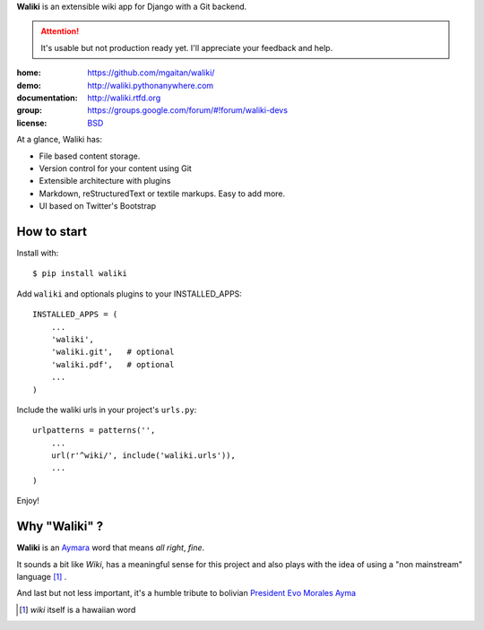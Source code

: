 
**Waliki** is an extensible wiki app for Django with a Git backend.


.. attention:: It's usable but not production ready yet. I'll appreciate your feedback and help.


.. image:: https://badge.fury.io/py/waliki.png
    :target: https://badge.fury.io/py/waliki

.. image:: https://travis-ci.org/mgaitan/waliki.png?branch=master
    :target: https://travis-ci.org/mgaitan/django-waliki

.. image:: https://coveralls.io/repos/mgaitan/waliki/badge.png?branch=master
    :target: https://coveralls.io/r/mgaitan/waliki?branch=master

.. image:: https://readthedocs.org/projects/waliki/badge/?version=latest
   :target: https://readthedocs.org/projects/waliki/?badge=latest
   :alt: Documentation Status


:home: https://github.com/mgaitan/waliki/
:demo: http://waliki.pythonanywhere.com
:documentation: http://waliki.rtfd.org
:group: https://groups.google.com/forum/#!forum/waliki-devs
:license: `BSD <https://github.com/mgaitan/waliki/blob/master/LICENSE>`_


At a glance, Waliki has:

- File based content storage.
- Version control for your content using Git
- Extensible architecture with plugins
- Markdown, reStructuredText or textile markups. Easy to add more.
- UI based on Twitter's Bootstrap

How to start
------------

Install with::

    $ pip install waliki

Add ``waliki`` and optionals plugins to your INSTALLED_APPS::

    INSTALLED_APPS = (
        ...
        'waliki',
        'waliki.git',   # optional
        'waliki.pdf',   # optional
        ...
    )

Include the waliki urls in your project's ``urls.py``::

    urlpatterns = patterns('',
        ...
        url(r'^wiki/', include('waliki.urls')),
        ...
    )

Enjoy!


Why "Waliki" ?
----------------

**Waliki** is an `Aymara <http://en.wikipedia.org/wiki/Aymara_language>`_ word that means *all right*, *fine*.

It sounds a bit like *Wiki*, has a meaningful sense for this project
and also plays with the idea of using a "non mainstream" language [1]_ .

And last but not less important, it's a humble tribute to bolivian `President Evo Morales Ayma <http://en.wikipedia.org/wiki/Evo_Morales>`_

.. [1] *wiki* itself is a hawaiian word
